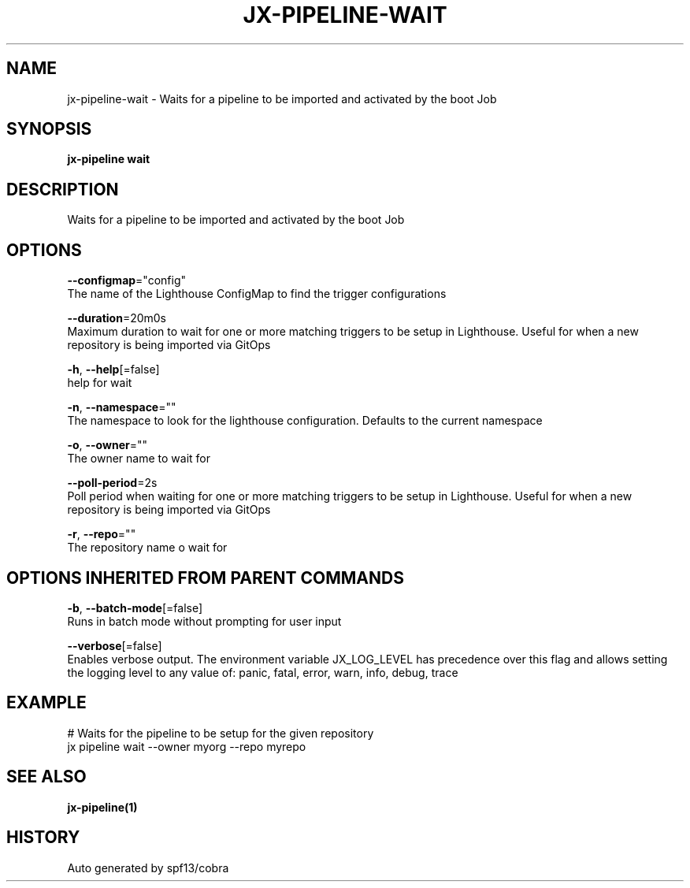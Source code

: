 .TH "JX-PIPELINE\-WAIT" "1" "" "Auto generated by spf13/cobra" "" 
.nh
.ad l


.SH NAME
.PP
jx\-pipeline\-wait \- Waits for a pipeline to be imported and activated by the boot Job


.SH SYNOPSIS
.PP
\fBjx\-pipeline wait\fP


.SH DESCRIPTION
.PP
Waits for a pipeline to be imported and activated by the boot Job


.SH OPTIONS
.PP
\fB\-\-configmap\fP="config"
    The name of the Lighthouse ConfigMap to find the trigger configurations

.PP
\fB\-\-duration\fP=20m0s
    Maximum duration to wait for one or more matching triggers to be setup in Lighthouse. Useful for when a new repository is being imported via GitOps

.PP
\fB\-h\fP, \fB\-\-help\fP[=false]
    help for wait

.PP
\fB\-n\fP, \fB\-\-namespace\fP=""
    The namespace to look for the lighthouse configuration. Defaults to the current namespace

.PP
\fB\-o\fP, \fB\-\-owner\fP=""
    The owner name to wait for

.PP
\fB\-\-poll\-period\fP=2s
    Poll period when waiting for one or more matching triggers to be setup in Lighthouse. Useful for when a new repository is being imported via GitOps

.PP
\fB\-r\fP, \fB\-\-repo\fP=""
    The repository name o wait for


.SH OPTIONS INHERITED FROM PARENT COMMANDS
.PP
\fB\-b\fP, \fB\-\-batch\-mode\fP[=false]
    Runs in batch mode without prompting for user input

.PP
\fB\-\-verbose\fP[=false]
    Enables verbose output. The environment variable JX\_LOG\_LEVEL has precedence over this flag and allows setting the logging level to any value of: panic, fatal, error, warn, info, debug, trace


.SH EXAMPLE
.PP
# Waits for the pipeline to be setup for the given repository
  jx pipeline wait \-\-owner myorg \-\-repo myrepo


.SH SEE ALSO
.PP
\fBjx\-pipeline(1)\fP


.SH HISTORY
.PP
Auto generated by spf13/cobra
